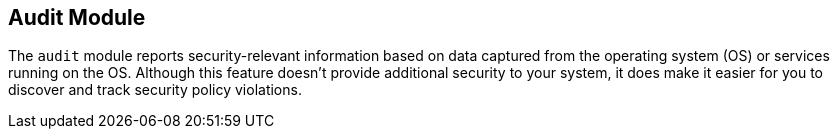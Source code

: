 == Audit Module

The `audit` module reports security-relevant information based on data captured
from the operating system (OS) or services running on the OS. Although this
feature doesn’t provide additional security to your system, it does make it
easier for you to discover and track security policy violations.
